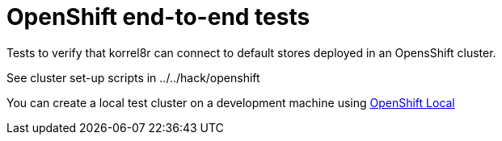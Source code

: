 = OpenShift end-to-end tests

Tests to verify that korrel8r can connect to default stores  deployed in an OpensShift cluster.

See cluster set-up scripts in ../../hack/openshift

You can create a local test cluster on a development machine using
https://developers.redhat.com/products/openshift-local/overview[OpenShift Local]
